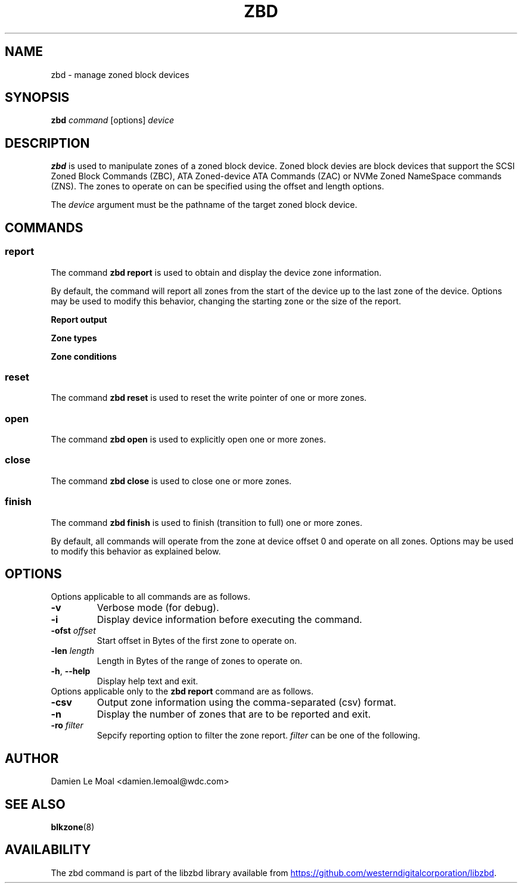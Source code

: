 .\"  SPDX-License-Identifier: GPL-3.0-or-later
.\"  SPDX-FileCopyrightText: 2020, Western Digital Corporation or its affiliates.
.\"  Written by Damien Le Moal <damien.lemoal@wdc.com>
.\"
.TH ZBD 8
.SH NAME
zbd \- manage zoned block devices 

.SH SYNOPSIS
.B zbd
.I command
[options]
.I device

.SH DESCRIPTION
.B zbd
is used to manipulate zones of a zoned block device. Zoned block devies are
block devices that support the SCSI Zoned Block Commands (ZBC),
ATA Zoned-device ATA Commands (ZAC) or NVMe Zoned NameSpace commands (ZNS).
The zones to operate on can be specified using the offset and length options.
.PP
The
.I device
argument must be the pathname of the target zoned block device.

.SH COMMANDS
.SS report
The command \fBzbd report\fP is used to obtain and display the device zone
information.
.PP
By default, the command will report all zones from the start of the device
up to the last zone of the device. Options may be used to modify this behavior,
changing the starting zone or the size of the report.

.B Report output
.TS
tab(:);
l l.
Zone:Zone number
type:Type of the zone
ofst:Zone start offset in Bytes
len:Zone length in Bytes
cap:Zone usable capacity in Bytes
wp:Zone write pointer position in Bytes
cond:Zone condition
non_seq:Non-sequential write resources active
reset:Reset write pointer recommended
.TE

.B Zone types
.TS
tab(:);
l l.
cnv:Conventional
swr:Sequential write required
swp:Sequential write preferred
???:Unknown (should not be reported)
.TE

.B Zone conditions
.TS
tab(:);
l l.
nw:Not write pointer
em:Empty
fu:Full
oe:Explicitly opened
oi:Implicitly opened
cl:Closed
ol:Offline
ro:Read only
??:Reserved conditions (should not be reported)
.TE

.SS reset
The command \fBzbd reset\fP is used to reset the write pointer of one or
more zones.

.SS open
The command \fBzbd open\fP is used to explicitly open one or more zones.

.SS close
The command \fBzbd close\fP is used to close one or more zones.

.SS finish
The command \fBzbd finish\fP is used to finish (transition to full) one
or more zones.

.PP
By default, all commands will operate from the zone at device offset 0 and
operate on all zones. Options may be used to modify this behavior as
explained below.

.SH OPTIONS
Options applicable to all commands are as follows.
.TP
.BR \-v
Verbose mode (for debug).
.TP
.BR \-i
Display device information before executing the command.
.TP
.BR "\-ofst " \fIoffset\fP
Start offset in Bytes of the first zone to operate on.
.TP
.BR "\-len " \fIlength\fP
Length in Bytes of the range of zones to operate on.
.TP
.BR \-h , " \-\-help"
Display help text and exit.
.TP
Options applicable only to the \fBzbd report\fP command are as follows.
.TP
.BR \-csv
Output zone information using the comma-separated (csv) format.
.TP
.BR \-n
Display the number of zones that are to be reported and exit.
.TP
.BR "\-ro " \fIfilter\fP
Sepcify reporting option to filter the zone report. \fIfilter\fP
can be one of the following.
.TS
tab(:);
l l.
em:Empty zones
oi:Implicitly opened zones
oe:Explicitly opened zones
cl:Closed zones
fu:Full zones
ro:Read only zones
ol:Offline zones
nw:Conventional zones
ns:Non_seq write resource zones
rw:Reset write pointer recommended zones
.TE

.SH AUTHOR
.nf
Damien Le Moal <damien.lemoal@wdc.com>
.fi

.SH SEE ALSO
.BR blkzone (8)

.SH AVAILABILITY
The zbd command is part of the libzbd library available from
.UR https://\:github.com\:/westerndigitalcorporation\:/libzbd
.UE .
